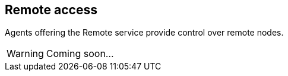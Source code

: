 == Remote access

Agents offering the Remote service provide control over remote nodes.

WARNING: Coming soon...

//They support a set of messages and parameters that are explained below.

// RemoteGetParamReq AGREE, FAILURE  Request to get parameter(s) from a remote node
// RemoteSetParamReq AGREE, FAILURE  Request to set parameter(s) of a remote node
// RemoteScriptReq AGREE, FAILURE  Request to execute a script on a remote node
// RemoteTextReq AGREE, FAILURE  Request to send text message to remote node
// RemoteFilePutReq  AGREE, FAILURE  Request to transfer file to remote node
// RemoteFileGetReq  AGREE, FAILURE  Request to retreive file from remote node
// RemoteParamNtf  default Notification of remote get/set parameter(s)
// RemoteScriptNtf default Notification of start of remote script execution
// RemoteTextNtf default Notification of text message from remote node
// RemoteFileNtf default Notification of completion of file transfer from remote node

// pendingCount  rw  Number of pending remote requests
// reliability rw  Reliability setting of remote datagrams

